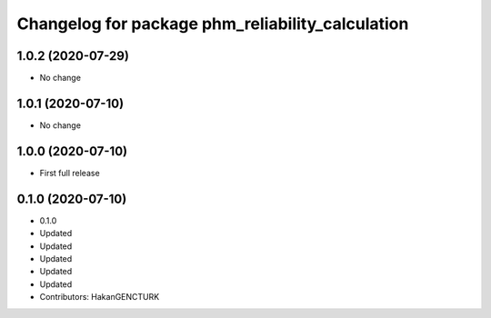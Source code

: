 ^^^^^^^^^^^^^^^^^^^^^^^^^^^^^^^^^^^^^^^^^^^^^^^^^
Changelog for package phm_reliability_calculation
^^^^^^^^^^^^^^^^^^^^^^^^^^^^^^^^^^^^^^^^^^^^^^^^^

1.0.2 (2020-07-29)
------------------
* No change


1.0.1 (2020-07-10)
------------------
* No change


1.0.0 (2020-07-10)
------------------
* First full release


0.1.0 (2020-07-10)
------------------
* 0.1.0
* Updated
* Updated
* Updated
* Updated
* Updated
* Contributors: HakanGENCTURK
